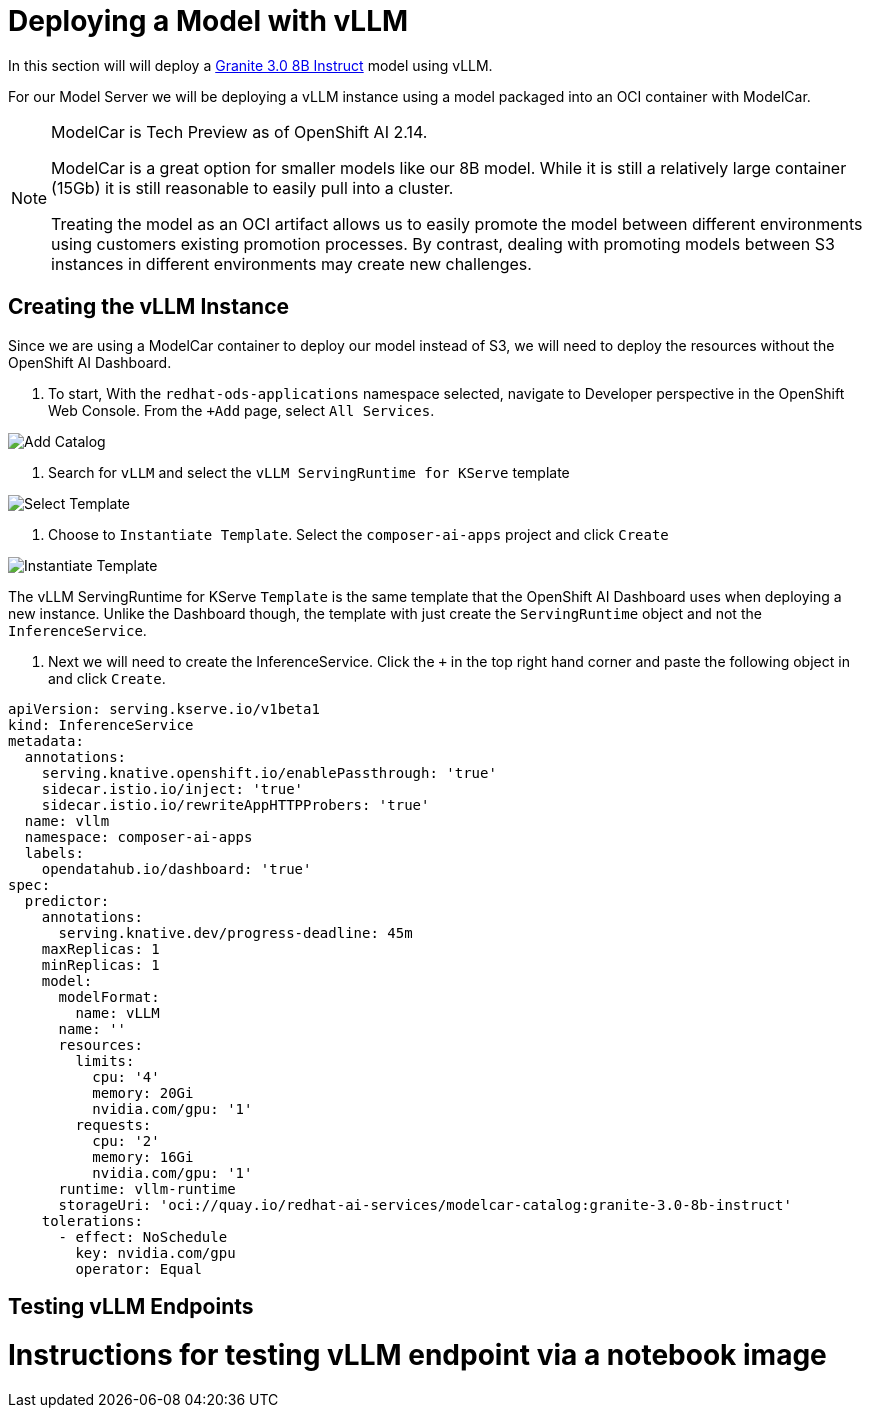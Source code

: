 = Deploying a Model with vLLM

In this section will will deploy a https://huggingface.co/ibm-granite/granite-3.0-8b-instruct[Granite 3.0 8B Instruct] model using vLLM.

For our Model Server we will be deploying a vLLM instance using a model packaged into an OCI container with ModelCar.

[NOTE]
====
ModelCar is Tech Preview as of OpenShift AI 2.14.

ModelCar is a great option for smaller models like our 8B model.  While it is still a relatively large container (15Gb) it is still reasonable to easily pull into a cluster.

Treating the model as an OCI artifact allows us to easily promote the model between different environments using customers existing promotion processes.  By contrast, dealing with promoting models between S3 instances in different environments may create new challenges.
====

== Creating the vLLM Instance

Since we are using a ModelCar container to deploy our model instead of S3, we will need to deploy the resources without the OpenShift AI Dashboard.

. To start, With the `redhat-ods-applications` namespace selected, navigate to Developer perspective in the OpenShift Web Console.  From the `+Add` page, select `All Services`.

image::02-add-catalog.png[Add Catalog]

. Search for `vLLM` and select the `vLLM ServingRuntime for KServe` template

image::02-select-template.png[Select Template]

. Choose to `Instantiate Template`.  Select the `composer-ai-apps` project and click `Create`

image::02-instantiate-template.png[Instantiate Template]

The vLLM ServingRuntime for KServe `Template` is the same template that the OpenShift AI Dashboard uses when deploying a new instance.  Unlike the Dashboard though, the template with just create the `ServingRuntime` object and not the `InferenceService`.

. Next we will need to create the InferenceService.  Click the `+` in the top right hand corner and paste the following object in and click `Create`.

[source,yaml]
----
apiVersion: serving.kserve.io/v1beta1
kind: InferenceService
metadata:
  annotations:
    serving.knative.openshift.io/enablePassthrough: 'true'
    sidecar.istio.io/inject: 'true'
    sidecar.istio.io/rewriteAppHTTPProbers: 'true'
  name: vllm
  namespace: composer-ai-apps
  labels:
    opendatahub.io/dashboard: 'true'
spec:
  predictor:
    annotations:
      serving.knative.dev/progress-deadline: 45m
    maxReplicas: 1
    minReplicas: 1
    model:
      modelFormat:
        name: vLLM
      name: ''
      resources: 
        limits:
          cpu: '4'
          memory: 20Gi
          nvidia.com/gpu: '1'
        requests:
          cpu: '2'
          memory: 16Gi
          nvidia.com/gpu: '1'
      runtime: vllm-runtime
      storageUri: 'oci://quay.io/redhat-ai-services/modelcar-catalog:granite-3.0-8b-instruct'
    tolerations:
      - effect: NoSchedule
        key: nvidia.com/gpu
        operator: Equal
----

== Testing vLLM Endpoints

# Instructions for testing vLLM endpoint via a notebook image
